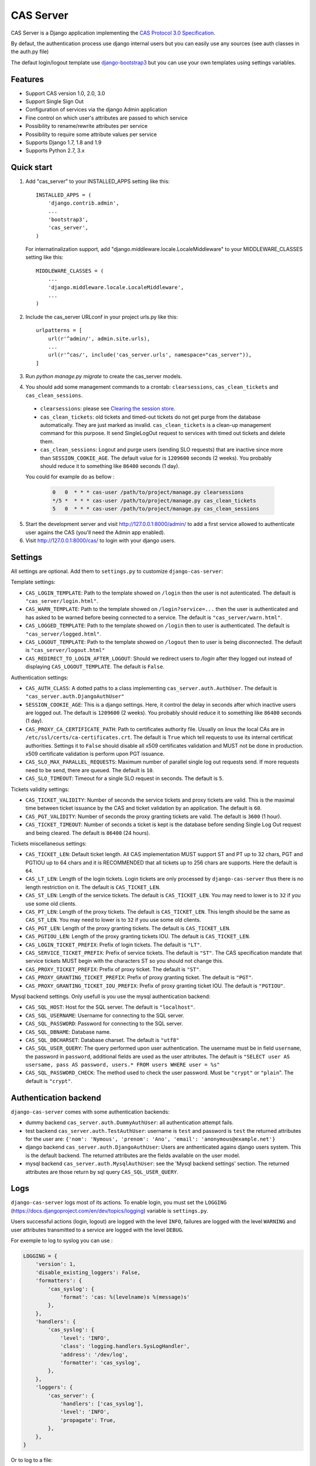 CAS Server
==========

.. image:: https://badge.fury.io/py/django-cas-server.svg
    :target: https://badge.fury.io/py/django-cas-server

.. image:: https://travis-ci.org/nitmir/django-cas-server.svg?branch=master
    :target: https://travis-ci.org/nitmir/django-cas-server

CAS Server is a Django application implementing the `CAS Protocol 3.0 Specification
<https://jasig.github.io/cas/development/protocol/CAS-Protocol-Specification.html>`_.

By defaut, the authentication process use django internal users but you can easily
use any sources (see auth classes in the auth.py file)

The defaut login/logout template use `django-bootstrap3 <https://github.com/dyve/django-bootstrap3>`_
but you can use your own templates using settings variables.

Features
--------

* Support CAS version 1.0, 2.0, 3.0
* Support Single Sign Out
* Configuration of services via the django Admin application
* Fine control on which user's attributes are passed to which service
* Possibility to rename/rewrite attributes per service
* Possibility to require some attribute values per service
* Supports Django 1.7, 1.8 and 1.9
* Supports Python 2.7, 3.x

Quick start
-----------

1. Add "cas_server" to your INSTALLED_APPS setting like this::

    INSTALLED_APPS = (
        'django.contrib.admin',
        ...
        'bootstrap3',
        'cas_server',
    )

   For internatinalization support, add "django.middleware.locale.LocaleMiddleware"
   to your MIDDLEWARE_CLASSES setting like this::

    MIDDLEWARE_CLASSES = (
        ...
        'django.middleware.locale.LocaleMiddleware',
        ...
    )

2. Include the cas_server URLconf in your project urls.py like this::

    urlpatterns = [
        url(r'^admin/', admin.site.urls),
        ...
        url(r'^cas/', include('cas_server.urls', namespace="cas_server")),
    ]

3. Run `python manage.py migrate` to create the cas_server models.


4. You should add some management commands to a crontab: ``clearsessions``,
   ``cas_clean_tickets`` and ``cas_clean_sessions``.

 * ``clearsessions``:  please see `Clearing the session store <https://docs.djangoproject.com/en/1.9/topics/http/sessions/#clearing-the-session-store>`_.
 * ``cas_clean_tickets``: old tickets and timed-out tickets do not get purge from
   the database automatically. They are just marked as invalid. ``cas_clean_tickets``
   is a clean-up management command for this purpose. It send SingleLogOut request
   to services with timed out tickets and delete them.
 * ``cas_clean_sessions``: Logout and purge users (sending SLO requests) that are
   inactive since more than ``SESSION_COOKIE_AGE``. The default value for is ``1209600``
   seconds (2 weeks). You probably should reduce it to something like ``86400`` seconds (1 day).

 You could for example do as bellow :

   .. code-block::

      0   0  * * * cas-user /path/to/project/manage.py clearsessions
      */5 *  * * * cas-user /path/to/project/manage.py cas_clean_tickets
      5   0  * * * cas-user /path/to/project/manage.py cas_clean_sessions

5. Start the development server and visit http://127.0.0.1:8000/admin/
   to add a first service allowed to authenticate user agains the CAS
   (you'll need the Admin app enabled).

6. Visit http://127.0.0.1:8000/cas/ to login with your django users.




Settings
--------

All settings are optional. Add them to ``settings.py`` to customize ``django-cas-server``:


Template settings:

* ``CAS_LOGIN_TEMPLATE``: Path to the template showed on ``/login`` then the user
  is not autenticated.  The default is ``"cas_server/login.html"``.
* ``CAS_WARN_TEMPLATE``: Path to the template showed on ``/login?service=...`` then
  the user is authenticated and has asked to be warned before beeing connected
  to a service. The default is ``"cas_server/warn.html"``.
* ``CAS_LOGGED_TEMPLATE``: Path to the template showed on ``/login`` then to user is
  authenticated. The default is ``"cas_server/logged.html"``.
* ``CAS_LOGOUT_TEMPLATE``: Path to the template showed on ``/logout`` then to user
  is being disconnected. The default is ``"cas_server/logout.html"``
* ``CAS_REDIRECT_TO_LOGIN_AFTER_LOGOUT``: Should we redirect users to `/login` after they
  logged out instead of displaying ``CAS_LOGOUT_TEMPLATE``. The default is ``False``.


Authentication settings:

*  ``CAS_AUTH_CLASS``: A dotted paths to a class implementing ``cas_server.auth.AuthUser``.
   The default is ``"cas_server.auth.DjangoAuthUser"``

*  ``SESSION_COOKIE_AGE``: This is a django settings. Here, it control the delay in seconds after
   which inactive users are logged out. The default is ``1209600`` (2 weeks). You probably should
   reduce it to something like ``86400`` seconds (1 day).

* ``CAS_PROXY_CA_CERTIFICATE_PATH``: Path to certificates authority file. Usually on linux
  the local CAs are in ``/etc/ssl/certs/ca-certificates.crt``. The default is ``True`` which
  tell requests to use its internal certificat authorities. Settings it to ``False`` should
  disable all x509 certificates validation and MUST not be done in production.
  x509 certificate validation is perform upon PGT issuance.

* ``CAS_SLO_MAX_PARALLEL_REQUESTS``: Maximum number of parallel single log out requests send.
  If more requests need to be send, there are queued. The default is ``10``.
* ``CAS_SLO_TIMEOUT``: Timeout for a single SLO request in seconds. The default is ``5``.

Tickets validity settings:

* ``CAS_TICKET_VALIDITY``: Number of seconds the service tickets and proxy tickets are valid.
  This is the maximal time between ticket issuance by the CAS and ticket validation by an
  application. The default is ``60``.
* ``CAS_PGT_VALIDITY``: Number of seconds the proxy granting tickets are valid.
  The default is ``3600`` (1 hour).
* ``CAS_TICKET_TIMEOUT``: Number of seconds a ticket is kept is the database before sending
  Single Log Out request and being cleared. The default is ``86400`` (24 hours).

Tickets miscellaneous settings:

* ``CAS_TICKET_LEN``: Default ticket length. All CAS implementation MUST support ST and PT
  up to 32 chars, PGT and PGTIOU up to 64 chars and it is RECOMMENDED that all tickets up
  to 256 chars are supports. Here the default is ``64``.
* ``CAS_LT_LEN``: Length of the login tickets. Login tickets are only processed by ``django-cas-server``
  thus there is no length restriction on it. The default is ``CAS_TICKET_LEN``.
* ``CAS_ST_LEN``: Length of the service tickets. The default is ``CAS_TICKET_LEN``.
  You may need to lower is to ``32`` if you use some old clients.
* ``CAS_PT_LEN``: Length of the proxy tickets. The default is ``CAS_TICKET_LEN``.
  This length should be the same as ``CAS_ST_LEN``. You may need to lower is to ``32``
  if you use some old clients.
* ``CAS_PGT_LEN``: Length of the proxy granting tickets. The default is ``CAS_TICKET_LEN``.
* ``CAS_PGTIOU_LEN``: Length of the proxy granting tickets IOU. The default is ``CAS_TICKET_LEN``.

* ``CAS_LOGIN_TICKET_PREFIX``: Prefix of login tickets. The default is ``"LT"``.
* ``CAS_SERVICE_TICKET_PREFIX``: Prefix of service tickets. The default is ``"ST"``.
  The CAS specification mandate that service tickets MUST begin with the characters ST
  so you should not change this.
* ``CAS_PROXY_TICKET_PREFIX``: Prefix of proxy ticket. The default is ``"ST"``.
* ``CAS_PROXY_GRANTING_TICKET_PREFIX``: Prefix of proxy granting ticket. The default is ``"PGT"``.
* ``CAS_PROXY_GRANTING_TICKET_IOU_PREFIX``: Prefix of proxy granting ticket IOU. The default is ``"PGTIOU"``.


Mysql backend settings. Only usefull is you use the mysql authentication backend:

* ``CAS_SQL_HOST``: Host for the SQL server. The default is ``"localhost"``.
* ``CAS_SQL_USERNAME``: Username for connecting to the SQL server.
* ``CAS_SQL_PASSWORD``: Password for connecting to the SQL server.
* ``CAS_SQL_DBNAME``: Database name.
* ``CAS_SQL_DBCHARSET``: Database charset. The default is ``"utf8"``
* ``CAS_SQL_USER_QUERY``: The query performed upon user authentication.
  The username must be in field ``username``, the password in ``password``,
  additional fields are used as the user attributes.
  The default is ``"SELECT user AS usersame, pass AS password, users.* FROM users WHERE user = %s"``
* ``CAS_SQL_PASSWORD_CHECK``: The method used to check the user password. Must be
  ``"crypt"`` or ``"plain``". The default is ``"crypt"``.

Authentication backend
----------------------

``django-cas-server`` comes with some authentication backends:

* dummy backend ``cas_server.auth.DummyAuthUser``: all authentication attempt fails.
* test backend ``cas_server.auth.TestAuthUser``: username is ``test`` and password is ``test``
  the returned attributes for the user are: ``{'nom': 'Nymous', 'prenom': 'Ano', 'email': 'anonymous@example.net'}``
* django backend ``cas_server.auth.DjangoAuthUser``: Users are anthenticated agains django users system.
  This is the default backend. The returned attributes are the fields available on the user model.
* mysql backend ``cas_server.auth.MysqlAuthUser``: see the 'Mysql backend settings' section.
  The returned attributes are those return by sql query ``CAS_SQL_USER_QUERY``.

Logs
----

``django-cas-server`` logs most of its actions. To enable login, you must set the ``LOGGING``
(https://docs.djangoproject.com/en/dev/topics/logging) variable is ``settings.py``.

Users successful actions (login, logout) are logged with the level ``INFO``, failures are logged
with the level ``WARNING`` and user attributes transmitted to a service are logged with the level ``DEBUG``.

For exemple to log to syslog you can use :

.. code-block:: python

    LOGGING = {
        'version': 1,
        'disable_existing_loggers': False,
        'formatters': {
            'cas_syslog': {
                'format': 'cas: %(levelname)s %(message)s'
            },
        },
        'handlers': {
            'cas_syslog': {
                'level': 'INFO',
                'class': 'logging.handlers.SysLogHandler',
                'address': '/dev/log',
                'formatter': 'cas_syslog',
            },
        },
        'loggers': {
            'cas_server': {
                'handlers': ['cas_syslog'],
                'level': 'INFO',
                'propagate': True,
            },
        },
    }


Or to log to a file:

.. code-block:: python

    LOGGING = {
        'version': 1,
        'disable_existing_loggers': False,
        'formatters': {
            'cas_file': {
                'format': '%(asctime)s %(levelname)s %(message)s'
            },
        },
        'handlers': {
            'cas_file': {
                'level': 'INFO',
                'class': 'logging.FileHandler',
                'filename': '/tmp/cas_server.log',
                'formatter': 'cas_file',
            },
        },
        'loggers': {
            'cas_server': {
                'handlers': ['cas_file'],
                'level': 'INFO',
                'propagate': True,
            },
        },
    }
